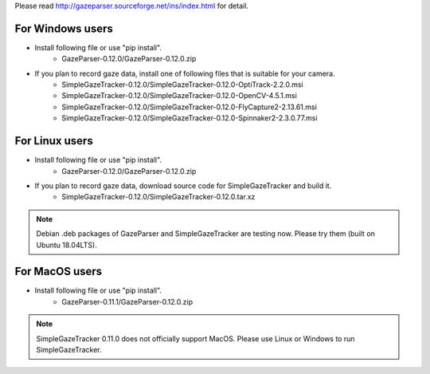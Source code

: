 Please read `<http://gazeparser.sourceforge.net/ins/index.html>`_ for detail.

For Windows users
==================

* Install following file or use "pip install".
    - GazeParser-0.12.0/GazeParser-0.12.0.zip

* If you plan to record gaze data, install one of following files that is suitable for your camera.
    - SimpleGazeTracker-0.12.0/SimpleGazeTracker-0.12.0-OptiTrack-2.2.0.msi
    - SimpleGazeTracker-0.12.0/SimpleGazeTracker-0.12.0-OpenCV-4.5.1.msi
    - SimpleGazeTracker-0.12.0/SimpleGazeTracker-0.12.0-FlyCapture2-2.13.61.msi
    - SimpleGazeTracker-0.12.0/SimpleGazeTracker-0.12.0-Spinnaker2-2.3.0.77.msi

For Linux users
============================

* Install following file or use "pip install".
    - GazeParser-0.12.0/GazeParser-0.12.0.zip

* If you plan to record gaze data, download source code for SimpleGazeTracker and build it.
    - SimpleGazeTracker-0.12.0/SimpleGazeTracker-0.12.0.tar.xz

.. note::
    Debian .deb packages of GazeParser and SimpleGazeTracker are testing now.
    Please try them (built on Ubuntu 18.04LTS).
    
..  - GazeParser-0.12.0/gazeparser_0.12.0_all.deb
    - SimpleGazeTracker-0.12.0/simplegazetracker_0.12.0_amd64.deb
    - SimpleGazeTracker-0.12.0/simplegazetracker-flycap_0.12.0_amd64.deb
    - SimpleGazeTracker-0.12.0/simplegazetracker-spinnaker_0.12.0_amd64.deb

For MacOS users
============================

* Install following file or use "pip install".
    - GazeParser-0.11.1/GazeParser-0.12.0.zip

.. note::
    SimpleGazeTracker 0.11.0 does not officially support MacOS.
    Please use Linux or Windows to run SimpleGazeTracker.
